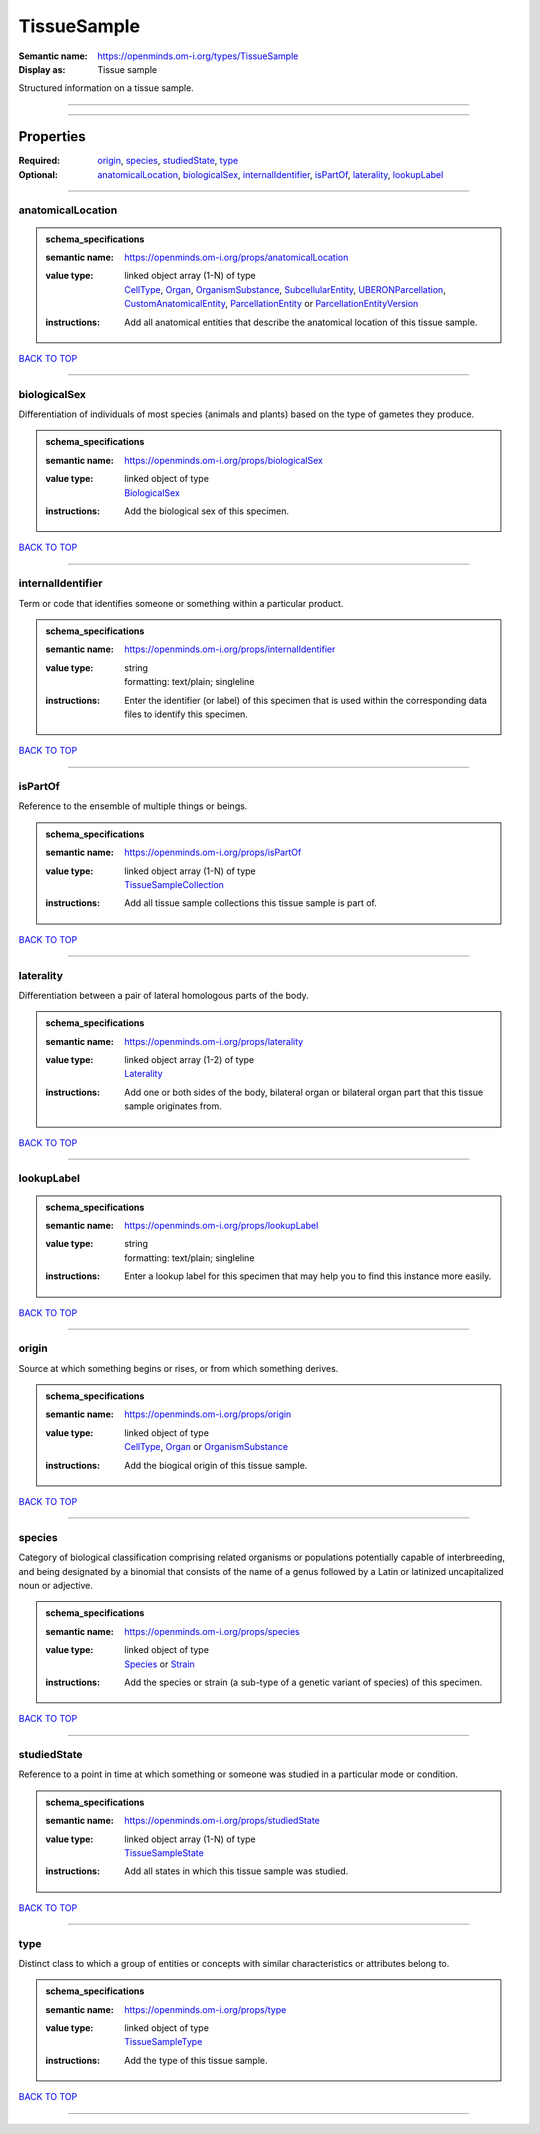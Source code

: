 ############
TissueSample
############

:Semantic name: https://openminds.om-i.org/types/TissueSample

:Display as: Tissue sample

Structured information on a tissue sample.


------------

------------

Properties
##########

:Required: `origin <origin_heading_>`_, `species <species_heading_>`_, `studiedState <studiedState_heading_>`_, `type <type_heading_>`_
:Optional: `anatomicalLocation <anatomicalLocation_heading_>`_, `biologicalSex <biologicalSex_heading_>`_, `internalIdentifier <internalIdentifier_heading_>`_, `isPartOf <isPartOf_heading_>`_, `laterality <laterality_heading_>`_, `lookupLabel <lookupLabel_heading_>`_

------------

.. _anatomicalLocation_heading:

******************
anatomicalLocation
******************

.. admonition:: schema_specifications

   :semantic name: https://openminds.om-i.org/props/anatomicalLocation
   :value type: | linked object array \(1-N\) of type
                | `CellType <https://openminds-documentation.readthedocs.io/en/latest/schema_specifications/controlledTerms/cellType.html>`_, `Organ <https://openminds-documentation.readthedocs.io/en/latest/schema_specifications/controlledTerms/organ.html>`_, `OrganismSubstance <https://openminds-documentation.readthedocs.io/en/latest/schema_specifications/controlledTerms/organismSubstance.html>`_, `SubcellularEntity <https://openminds-documentation.readthedocs.io/en/latest/schema_specifications/controlledTerms/subcellularEntity.html>`_, `UBERONParcellation <https://openminds-documentation.readthedocs.io/en/latest/schema_specifications/controlledTerms/UBERONParcellation.html>`_, `CustomAnatomicalEntity <https://openminds-documentation.readthedocs.io/en/latest/schema_specifications/SANDS/non-atlas/customAnatomicalEntity.html>`_, `ParcellationEntity <https://openminds-documentation.readthedocs.io/en/latest/schema_specifications/SANDS/atlas/parcellationEntity.html>`_ or `ParcellationEntityVersion <https://openminds-documentation.readthedocs.io/en/latest/schema_specifications/SANDS/atlas/parcellationEntityVersion.html>`_
   :instructions: Add all anatomical entities that describe the anatomical location of this tissue sample.

`BACK TO TOP <TissueSample_>`_

------------

.. _biologicalSex_heading:

*************
biologicalSex
*************

Differentiation of individuals of most species (animals and plants) based on the type of gametes they produce.

.. admonition:: schema_specifications

   :semantic name: https://openminds.om-i.org/props/biologicalSex
   :value type: | linked object of type
                | `BiologicalSex <https://openminds-documentation.readthedocs.io/en/latest/schema_specifications/controlledTerms/biologicalSex.html>`_
   :instructions: Add the biological sex of this specimen.

`BACK TO TOP <TissueSample_>`_

------------

.. _internalIdentifier_heading:

******************
internalIdentifier
******************

Term or code that identifies someone or something within a particular product.

.. admonition:: schema_specifications

   :semantic name: https://openminds.om-i.org/props/internalIdentifier
   :value type: | string
                | formatting: text/plain; singleline
   :instructions: Enter the identifier (or label) of this specimen that is used within the corresponding data files to identify this specimen.

`BACK TO TOP <TissueSample_>`_

------------

.. _isPartOf_heading:

********
isPartOf
********

Reference to the ensemble of multiple things or beings.

.. admonition:: schema_specifications

   :semantic name: https://openminds.om-i.org/props/isPartOf
   :value type: | linked object array \(1-N\) of type
                | `TissueSampleCollection <https://openminds-documentation.readthedocs.io/en/latest/schema_specifications/core/research/tissueSampleCollection.html>`_
   :instructions: Add all tissue sample collections this tissue sample is part of.

`BACK TO TOP <TissueSample_>`_

------------

.. _laterality_heading:

**********
laterality
**********

Differentiation between a pair of lateral homologous parts of the body.

.. admonition:: schema_specifications

   :semantic name: https://openminds.om-i.org/props/laterality
   :value type: | linked object array \(1-2\) of type
                | `Laterality <https://openminds-documentation.readthedocs.io/en/latest/schema_specifications/controlledTerms/laterality.html>`_
   :instructions: Add one or both sides of the body, bilateral organ or bilateral organ part that this tissue sample originates from.

`BACK TO TOP <TissueSample_>`_

------------

.. _lookupLabel_heading:

***********
lookupLabel
***********

.. admonition:: schema_specifications

   :semantic name: https://openminds.om-i.org/props/lookupLabel
   :value type: | string
                | formatting: text/plain; singleline
   :instructions: Enter a lookup label for this specimen that may help you to find this instance more easily.

`BACK TO TOP <TissueSample_>`_

------------

.. _origin_heading:

******
origin
******

Source at which something begins or rises, or from which something derives.

.. admonition:: schema_specifications

   :semantic name: https://openminds.om-i.org/props/origin
   :value type: | linked object of type
                | `CellType <https://openminds-documentation.readthedocs.io/en/latest/schema_specifications/controlledTerms/cellType.html>`_, `Organ <https://openminds-documentation.readthedocs.io/en/latest/schema_specifications/controlledTerms/organ.html>`_ or `OrganismSubstance <https://openminds-documentation.readthedocs.io/en/latest/schema_specifications/controlledTerms/organismSubstance.html>`_
   :instructions: Add the biogical origin of this tissue sample.

`BACK TO TOP <TissueSample_>`_

------------

.. _species_heading:

*******
species
*******

Category of biological classification comprising related organisms or populations potentially capable of interbreeding, and being designated by a binomial that consists of the name of a genus followed by a Latin or latinized uncapitalized noun or adjective.

.. admonition:: schema_specifications

   :semantic name: https://openminds.om-i.org/props/species
   :value type: | linked object of type
                | `Species <https://openminds-documentation.readthedocs.io/en/latest/schema_specifications/controlledTerms/species.html>`_ or `Strain <https://openminds-documentation.readthedocs.io/en/latest/schema_specifications/core/research/strain.html>`_
   :instructions: Add the species or strain (a sub-type of a genetic variant of species) of this specimen.

`BACK TO TOP <TissueSample_>`_

------------

.. _studiedState_heading:

************
studiedState
************

Reference to a point in time at which something or someone was studied in a particular mode or condition.

.. admonition:: schema_specifications

   :semantic name: https://openminds.om-i.org/props/studiedState
   :value type: | linked object array \(1-N\) of type
                | `TissueSampleState <https://openminds-documentation.readthedocs.io/en/latest/schema_specifications/core/research/tissueSampleState.html>`_
   :instructions: Add all states in which this tissue sample was studied.

`BACK TO TOP <TissueSample_>`_

------------

.. _type_heading:

****
type
****

Distinct class to which a group of entities or concepts with similar characteristics or attributes belong to.

.. admonition:: schema_specifications

   :semantic name: https://openminds.om-i.org/props/type
   :value type: | linked object of type
                | `TissueSampleType <https://openminds-documentation.readthedocs.io/en/latest/schema_specifications/controlledTerms/tissueSampleType.html>`_
   :instructions: Add the type of this tissue sample.

`BACK TO TOP <TissueSample_>`_

------------


